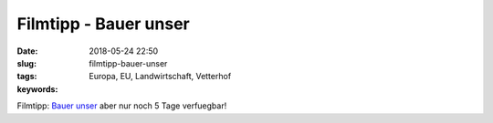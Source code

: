 Filmtipp - Bauer unser
##########################
:date: 2018-05-24 22:50
:slug: filmtipp-bauer-unser
:tags: Europa, EU, Landwirtschaft, Vetterhof
:keywords: 

Filmtipp: `Bauer unser <http://tvthek.orf.at/profile/DOKeins-Bauer-unser/13888901>`_ aber nur noch 5 Tage verfuegbar!
